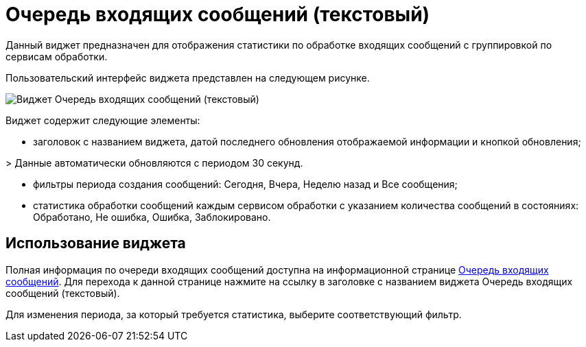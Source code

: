 = Очередь входящих сообщений (текстовый)

Данный виджет предназначен для отображения статистики по обработке входящих сообщений с группировкой по сервисам обработки.

Пользовательский интерфейс виджета представлен на следующем рисунке.

image::widgetsOfWSInputMessagesAsText.png[Виджет Очередь входящих сообщений (текстовый)]

Виджет содержит следующие элементы:

* заголовок с названием виджета, датой последнего обновления отображаемой информации и кнопкой обновления;

&gt; Данные автоматически обновляются с периодом 30 секунд.

* фильтры периода создания сообщений: Сегодня, Вчера, Неделю назад и Все сообщения;

* статистика обработки сообщений каждым сервисом обработки с указанием количества сообщений в состояниях: Обработано, Не ошибка, Ошибка, Заблокировано.

== Использование виджета

Полная информация по очереди входящих сообщений доступна на информационной странице xref:incoming.adoc[Очередь входящих сообщений]. Для перехода к данной странице нажмите на ссылку в заголовке с названием виджета Очередь входящих сообщений (текстовый).

Для изменения периода, за который требуется статистика, выберите соответствующий фильтр.